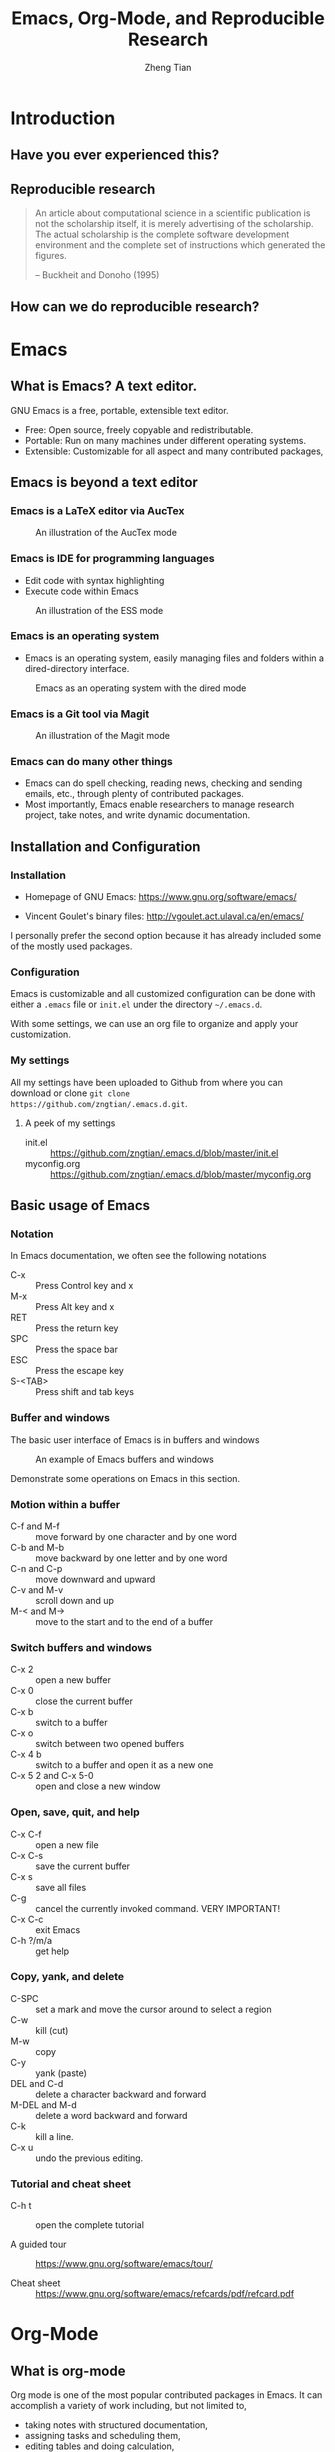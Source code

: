 #+TITLE: Emacs, Org-Mode, and Reproducible Research
#+AUTHOR: Zheng Tian
#+EMAIL: zngtian@gmail.com
#+DATE:
#+PROPERTY: header-args:R  :session *R-workshop* :eval no

#+STARTUP: beamer
#+OPTIONS: toc:1 H:3
#+LATEX_CLASS: beamer
#+LATEX_CLASS_OPTIONS: [presentation]
#+BEAMER_THEME: AnnArbor
#+BEAMER_COLOR_THEME:
#+COLUMNS: %45ITEM %10BEAMER_env(Env) %10BEAMER_act(Act) %4BEAMER_col(Col) %8BEAMER_opt(Opt)
#+PROPERTY: BEAMER_col_ALL 0.1 0.2 0.3 0.4 0.5 0.6 0.7 0.8 0.9 0.0 :ETC

#+OPTIONS: reveal_center:t reveal_progress:t reveal_history:nil reveal_control:t
#+OPTIONS: reveal_rolling_links:t reveal_keyboard:t reveal_overview:t num:nil
#+OPTIONS: reveal_width:1000 reveal_height:800
#+REVEAL_MARGIN: 0.2
#+REVEAL_MIN_SCALE: 0.5
#+REVEAL_MAX_SCALE: 2.5
#+REVEAL_TRANS: linear
#+REVEAL_THEME: moon
#+REVEAL_HLEVEL: 2
#+REVEAL_PLUGINS: (highlight notes zoom)
#+REVEAL_EXTRA_JS:  { src: 'file:///Users/ztian/reveal.js/plugin/reveal.js-menu/menu.js' }
#+REVEAL_MATHJAX_URL: file:///Users/ztian/gitDownloads/MathJax/MathJax.js?config=TeX-AMS-MML_HTMLorMML


* Introduction

** Have you ever experienced this?
:PROPERTIES:
:BEAMER_env: frame
:END:

#+ATTR_HTML: :width 600 :height 600
#+ATTR_LATEX: :width 0.5\textwidth
[[file:figure/phdcomics.png]]


** Reproducible research
:PROPERTIES:
:BEAMER_env: frame
:END:

  #+BEGIN_QUOTE
  An article about computational science in a scientific publication is
  not the scholarship itself, it is merely advertising of the
  scholarship. The actual scholarship is the complete software
  development environment and the complete set of instructions which
  generated the figures.

  -- Buckheit and Donoho (1995)
  #+END_QUOTE


** How can we do reproducible research?
:PROPERTIES:
:BEAMER_env: frame
:END:

#+ATTR_HTML: :width 800 :height 600
#+ATTR_LATEX: :width 0.8\textwidth
[[file:figure/emacs_startup.png]]


* Emacs

** What is Emacs? A text editor.
:PROPERTIES:
:BEAMER_env: frame
:END:

GNU Emacs is a free, portable, extensible text editor.

- Free: Open source, freely copyable and redistributable.
- Portable: Run on many machines under different operating systems.
- Extensible: Customizable for all aspect and  many contributed packages,


** Emacs is beyond a text editor

*** Emacs is a LaTeX editor via AucTex

#+CAPTION: An illustration of the AucTex mode
#+ATTR_HTML: :width 800 :height 600
#+ATTR_LATEX: :width 0.6\textwidth
[[file:figure/auctex_example.png]]

*** Emacs is IDE for programming languages

- Edit code with syntax highlighting
- Execute code within Emacs

#+CAPTION: An illustration of the ESS mode
#+ATTR_HTML: :width 800 :height 600
#+ATTR_LATEX: :width 0.6\textwidth
[[file:figure/r_example.png]]

*** Emacs is an operating system

- Emacs is an operating system, easily managing files and folders
  within a dired-directory interface.

#+ATTR_LATEX: :width 0.6\textwidth :height 0.6\textheight
#+ATTR_HTML: :width 600 :height 550
#+CAPTION: Emacs as an operating system with the dired mode
[[file:figure/dired_example.png]]

*** Emacs is a Git tool via Magit

#+CAPTION: An illustration of the Magit mode
#+ATTR_HTML: :width 800 :height 600
#+ATTR_LATEX: :width 0.6\textwidth
[[file:figure/magit_example.png]]

*** Emacs can do many other things

- Emacs can do spell checking, reading news, checking and sending
  emails, etc., through plenty of contributed packages.
- Most importantly, Emacs enable researchers to manage research
  project, take notes, and write dynamic documentation.


** Installation and Configuration

*** Installation
- Homepage of GNU Emacs: https://www.gnu.org/software/emacs/

- Vincent Goulet's binary files:
  http://vgoulet.act.ulaval.ca/en/emacs/

#+BEGIN_NOTES
I personally prefer the second option because it has already included
some of the mostly used packages.
#+END_NOTES

*** Configuration

Emacs is customizable and all customized configuration can be done
with either a =.emacs= file or ~init.el~ under the directory
=~/.emacs.d=.

With some settings, we can use an org file to organize and apply your
customization.

*** My settings

All my settings have been uploaded to Github from where you can
download or clone =git clone
https://github.com/zngtian/.emacs.d.git=.

**** A peek of my settings

- init.el :: https://github.com/zngtian/.emacs.d/blob/master/init.el
- myconfig.org :: https://github.com/zngtian/.emacs.d/blob/master/myconfig.org


** Basic usage of Emacs

*** Notation
In Emacs documentation, we often see the following notations

- C-x :: Press Control key and x
- M-x :: Press Alt key and x
- RET :: Press the return key
- SPC :: Press the space bar
- ESC :: Press the escape key
- S-<TAB> :: Press shift and tab keys

*** Buffer and windows

The basic user interface of Emacs is in buffers and windows

#+ATTR_LATEX: :width 1.0\textwidth :height 0.8\textheight
#+ATTR_HTML: :width 900 :height 550
#+CAPTION: An example of Emacs buffers and windows
[[file:figure/buffer_example.png]]

#+BEGIN_NOTES
Demonstrate some operations on Emacs in this section.
#+END_NOTES

*** Motion within a buffer

- C-f and M-f :: move forward by one character and by one word
- C-b and M-b :: move backward by one letter and by one word
- C-n and C-p :: move downward and upward
- C-v and M-v :: scroll down and up
- M-< and M-> :: move to the start and to the end of a buffer

*** Switch buffers and windows

- C-x 2 :: open a new buffer
- C-x 0 :: close the current buffer
- C-x b :: switch to a buffer
- C-x o :: switch between two opened buffers
- C-x 4 b :: switch to a buffer and open it as a new one
- C-x 5 2 and C-x 5-0 :: open and close a new window

*** Open, save, quit, and help

- C-x C-f :: open a new file
- C-x C-s :: save the current buffer
- C-x s :: save all files
- C-g :: cancel the currently invoked command. VERY IMPORTANT!
- C-x C-c :: exit Emacs
- C-h ?/m/a :: get help

*** Copy, yank, and delete

- C-SPC :: set a mark and move the cursor around to select a region
- C-w :: kill (cut)
- M-w :: copy
- C-y :: yank (paste)
- DEL and C-d :: delete a character backward and forward
- M-DEL and M-d :: delete a word backward and forward
- C-k :: kill a line.
- C-x u :: undo the previous editing.

*** Tutorial and cheat sheet

- C-h t :: open the complete tutorial

- A guided tour :: https://www.gnu.org/software/emacs/tour/

- Cheat sheet :: https://www.gnu.org/software/emacs/refcards/pdf/refcard.pdf


* Org-Mode

** What is org-mode
:PROPERTIES:
:BEAMER_env: frame
:END:

Org mode is one of the most popular contributed packages in Emacs. It
can accomplish a variety of work including, but not limited to,

- taking notes with structured documentation,
- assigning tasks and scheduling them,
- editing tables and doing calculation,
- exporting to pdf, html, odt files,
- *working with source code*.


** Structured document

*** Headline
:PROPERTIES:
:BEAMER_opt(Opt): shrink
:END:

#+BEGIN_EXAMPLE
 * Top level headline
 ** Second level
 *** 3rd level
     some text
 *** 3rd level
     more text

 * Another top level headline
#+END_EXAMPLE

- <TAB> :: hit at a headline to see and hide the content under it
- S-<TAB> :: global cycling.
- M-left and M-right :: promote and demote a heading

*** Lists
:PROPERTIES:
:BEAMER_opt(Opt): shrink
:END:

#+BEGIN_EXAMPLE
- Unordered list
  + Item 1
  + Item 2
- Ordered list
  1. first thing
  2. second thing
  3. third thing
- Description
  - Tom :: a cat
  - Jerry :: a mouse
- List with check box
  - [X] Do this
  - [ ] Do that
#+END_EXAMPLE


** Special elements

*** Links

- The basic syntax for a link:
  #+BEGIN_EXAMPLE
  [[link][description]] or [[link]]
  #+END_EXAMPLE

- Internal link: [[Lists]]
  #+BEGIN_EXAMPLE
  [[Lists]]
  #+END_EXAMPLE

- External link: [[file:slides.tex]]
  #+BEGIN_EXAMPLE
 [[file:slides.tex]]
  #+END_EXAMPLE

- URL: [[http://rri.wvu.edu/]]
  #+BEGIN_SRC
  [[http://rri.wvu.edu/]]
  #+END_SRC

*** Blocks
:PROPERTIES:
:BEAMER_opt(Opt): shrink
:END:

- Blocks are defined by =#+BEGIN_... and #+END_...=

- The CENTER block

  #+BEGIN_CENTER
  This sentence will be centered in the exported file
  #+END_CENTER

  #+BEGIN_EXAMPLE
  #+BEGIN_CENTER
  This sentence will be centered in the exported file
  #+END_CENTER
  #+END_EXAMPLE

- The QUOTE block

  #+BEGIN_QUOTE
   Everything should be made as simple as possible,
   but not any simpler -- Albert Einstein
   #+END_QUOTE

  #+BEGIN_EXAMPLE
  #+BEGIN_QUOTE
   Everything should be made as simple as possible,
   but not any simpler -- Albert Einstein
   #+END_QUOTE
  #+END_EXAMPLE

*** Mathematics

Org mode can contain LaTeX math fragments that don't need any special
marking. Just do as in LaTeX.

#+BEGIN_EXAMPLE
\begin{equation}
    x=\sqrt{b}
\end{equation}

If $a^2=b$ and \( b=2 \), then the solution must be
either $$ a=+\sqrt{2} \text{ or }  a=-\sqrt{2} $$
#+END_EXAMPLE

\begin{equation}
    x=\sqrt{b}
\end{equation}

If $a^2=b$ and \( b=2 \), then the solution must be
either $$ a=+\sqrt{2} \text{ or }  a=-\sqrt{2} $$

*** Table

- ‘|’ as the first non-whitespace character starts a table. The
  following texts yield a table in HTML export

  #+BEGIN_EXAMPLE
  | Name  | Age | Score |
  |-------+-----+-------|
  | Peter |  17 |  1234 |
  | Anna  |  25 |  4321 |
  #+END_EXAMPLE

  | Name  | Age | Score |
  |-------+-----+-------|
  | Peter |  17 |  1234 |
  | Anna  |  25 |  4321 |

*** Calculation in a table

- We can define formula for a field, a row, or a column by starting a
  field with "="

#+BEGIN_EXAMPLE
| Name  | Age | Score |
|-------+-----+-------|
| Peter |  17 |  1234 |
| Anna  |  25 |  4321 |
|       |  21 |  5555 |
#+TBLFM: @4$2=vmean(@2..@3)::@4$3=vsum(@2..@3)
#+END_EXAMPLE

| Name  | Age | Score |
|-------+-----+-------|
| Peter |  17 |  1234 |
| Anna  |  25 |  4321 |
|       |  21 |  5555 |
#+TBLFM: @4$2=vmean(@2..@3)::@4$3=vsum(@2..@3)


** Exporting
:PROPERTIES:
:BEAMER_env: frame
:END:

- An org file can be exported to a variety of formats, including
  latex, beamer, html, odt, etc.
- ~C-c C-e~: start the export dispatcher.
- Then you can select from several options. Try ~C-c C-e l O~ to
  generate the beamer file.
- This presentation is exported with the ~og-reveal~ package.
- Export settings can be set using some keywords, such as
  ~#+TITLE, #+AUTHOR, #+OPTIONS, #+LATEX_HEADER, #+HTML_HEADER~,
  etc.


** Tasks and agenda view

*** A sneak peek of my agenda

Org mode is not just a text editor that can include a rich variety of
elements but also a handy tool to plan daily life and manage
research projects.

#+CAPTION: An illustration of agenda view
#+ATTR_LATEX: :width 0.6\textwidth :height 0.5\textheight
#+ATTR_HTML: :width 700 :height 600
[[file:figure/agenda_example.png]]


*** To-do items

TODO items in org mode are headlines defined by TODO keywords after
asterisks.

#+BEGIN_EXAMPLE
 * [#A] TODO Do this first.
 * DONE This task has been done
#+END_EXAMPLE

- M-S RET :: quick enter a TODO item
- S-right/left :: cycle through TODO status
- S-up/down :: cycle through priorities.


*** Schedule and deadline

We can set schedule and deadline to TODO items.

- C-c C-s :: set a day and time to begin doing this item
- C-c C-d :: set a deadline

#+BEGIN_EXAMPLE
 * [#A] TODO Do this first.
   SCHEDULED: <2017-02-03 Fri>

 * DONE This task has been done
   DEADLINE: <2017-02-03 Fri>
#+END_EXAMPLE

- Time stamps are generated using the calendar minor mode.


*** Agenda view

All TODO items, schedules, and deadlines can be viewed in the Agenda
view in org mode.

- C-c a a :: start the agenda view
- C-c a t :: see all TODO items
- C-c a m :: filter TODO items by tags

Within the agenda view, you can filter by tag, change the status, and
go to the headline of a TODO item.


* Reproducible research with org-mode

** Reproducible research: basics

*** What is reproducible research?

#+BEGIN_QUOTE
The data and code used to make a finding are available and they are
sufficient for an independent researcher to recreate the finding.
-- Gandrud (2015)
#+END_QUOTE


*** Why should we do reproducible research?

**** For readers

- Easy for reviewers to test and validate your findings.
- Easy for readers to reuse your code in their research.
- Make your paper a reliable citation.

**** For ourselves

- Easy for us to tract and retrospect what we have done.
- Helpful to have good research habits and workflow.
- Facilitating team work.


*** What is a workflow of reproducible research?

#+CAPTION: A workflow of reproducible research (Source: Peng (2015))
#+ATTR_LATEX: :width 0.8\textwidth :height 0.7\textheight
#+ATTR_HTML: :width 700 :height 600
[[file:figure/research_pipline.png]]


*** What are necessary elements of reproducible research?

Roger Peng (2015) summarizes four essential elements to make results
reproducible:
- Analytical data
- Analytical code
- Documentation
- Distribution


** Literate programming

*** What is literate programming?

Literate programming (Donald Knuth, 1992) is the central part of
reproducible research.


Typically, literate programming involves the following three steps
(Xie, 2015):
1. parse the source document and separate the code from narratives;
2. execute the source code and return results;
3. mix results from the source code with the original narratives.

*** Available tools for literate programming

- WEB (Knuth, 1983)
- Noweb (Ramsey, 1994)
- =roxygen2= (Wickham et al., 2015)
- =knitr= (Xie, 2015b)
- Jupyter(IPython) Notebook
- Emacs org mode


** Literate programming with Org-mode

*** Source code block

The basic structure of code blocks is as follows

#+BEGIN_EXAMPLE
  #+NAME: <name>
  #+BEGIN_SRC <language> <switches> <header arguments>
     <body>
  #+END_SRC
#+END_EXAMPLE

The structure of an inline code block is

#+BEGIN_EXAMPLE
   src_<language>[<header arguments>]{<body>}
#+END_EXAMPLE

*** Basic settings

#+BEGIN_EXAMPLE
  #+BEGIN_SRC emacs-lisp :eval no
    (org-babel-do-load-languages
     'org-babel-load-languages
       '((R . t)
         (python . t)
         (emacs-lisp . t)
         (calc . t)
         (latex . t)
         (org . t)
         (sh . t)))

      (setq org-confirm-babel-evaluate nil)
  #+END_SRC
#+END_EXAMPLE

*** Header arguments

Header arguments fine-tune the behaviors of a source block.

| Header arguments | Example                                 |
|------------------+-----------------------------------------|
| :exports         | :exports results or :exports none       |
| :results         | :results value table or :results silent |
| :eval            | :eval no                                |
| :cache           | :cache yes                              |
| :file            | :file ./img/figure1.png                 |

*** Results in raw format
:PROPERTIES:
:BEAMER_opt(Opt): shrink
:END:

#+BEGIN_EXAMPLE
#+BEGIN_SRC R :exports both :results output
library(ggplot2)
head(mpg[1:5])
#+END_SRC

#+RESULTS:
:   manufacturer model displ year cyl
: 1         audi    a4   1.8 1999   4
: 2         audi    a4   1.8 1999   4
: 3         audi    a4   2.0 2008   4
: 4         audi    a4   2.0 2008   4
: 5         audi    a4   2.8 1999   6
: 6         audi    a4   2.8 1999   6
#+END_EXAMPLE


#+BEGIN_SRC R :exports none :results output
library(ggplot2)
head(mpg[1:5])
#+END_SRC

#+RESULTS:
:   manufacturer model displ year cyl
: 1         audi    a4   1.8 1999   4
: 2         audi    a4   1.8 1999   4
: 3         audi    a4   2.0 2008   4
: 4         audi    a4   2.0 2008   4
: 5         audi    a4   2.8 1999   6
: 6         audi    a4   2.8 1999   6

*** Results in org tables
:PROPERTIES:
:BEAMER_opt(Opt): shrink
:END:

#+BEGIN_EXAMPLE
#+BEGIN_SRC R :exports results :results value table :colnames yes :cache yes
head(mpg[1:5])
#+END_SRC

#+RESULTS[f45a5d1174dd12cdb343701a0868203eda23a5bc]:
| manufacturer | model | displ | year | cyl |
|--------------+-------+-------+------+-----|
| audi         | a4    |   1.8 | 1999 |   4 |
| audi         | a4    |   1.8 | 1999 |   4 |
| audi         | a4    |     2 | 2008 |   4 |
| audi         | a4    |     2 | 2008 |   4 |
| audi         | a4    |   2.8 | 1999 |   6 |
| audi         | a4    |   2.8 | 1999 |   6 |
#+END_EXAMPLE

#+BEGIN_SRC R :exports none :results value table :colnames yes :cache yes
head(mpg[1:5])
#+END_SRC

#+RESULTS[430496a6e063d847940184b0d615419affeb7b73]:
| manufacturer | model | displ | year | cyl |
|--------------+-------+-------+------+-----|
| audi         | a4    |   1.8 | 1999 |   4 |
| audi         | a4    |   1.8 | 1999 |   4 |
| audi         | a4    |     2 | 2008 |   4 |
| audi         | a4    |     2 | 2008 |   4 |
| audi         | a4    |   2.8 | 1999 |   6 |
| audi         | a4    |   2.8 | 1999 |   6 |

*** Results in figures
:PROPERTIES:
:BEAMER_opt(Opt): shrink
:END:

#+BEGIN_EXAMPLE
#+BEGIN_SRC R :exports both :results output graphics :file mpg.png
  ggplot(mpg, aes(displ, cty, colour = class)) +
      geom_point()
#+END_SRC

#+ATTR_HTML: :width 600 :height 500
#+ATTR_LATEX: :width 0.6\textwidth :height 0.6\textheight
#+RESULTS:
[[file:figure/mpg.png]]
#+END_EXAMPLE

#+BEGIN_SRC R :exports none :results output graphics :file figure/mpg.png :cache yes :eval
  ggplot(mpg, aes(displ, cty, colour = class)) +
      geom_point()
#+END_SRC

#+RESULTS[43aa2acc67681f12a14ea4bdac1deeb8292c9ba8]:
[[file:figure/mpg.png]]

*** The figure generated

#+CAPTION: The Scatterplot Between the Engine Displacement and City MPG
#+ATTR_HTML: :width 600 :height 500
#+ATTR_LATEX: :width 0.6\textwidth :height 0.5\textheight
#+RESULTS:
[[file:figure/mpg.png]]

*** Results in latex
:PROPERTIES:
:BEAMER_opt(Opt): shrink
:END:

#+BEGIN_EXAMPLE
#+BEGIN_SRC R :exports both :results output latex
library(stargazer)
stargazer(mpg, header = FALSE)
#+END_SRC

#+RESULTS:
#+BEGIN_EXPORT latex

% Table created by stargazer v.5.2 by Marek Hlavac, Harvard University. E-mail: hlavac at fas.harvard.edu
% Date and time: Mon, Feb 06, 2017 - 09:45:31
\begin{table}[!htbp] \centering
  \caption{}
  \label{}
\begin{tabular}{@{\extracolsep{5pt}}lccccc}
\\[-1.8ex]\hline
\hline \\[-1.8ex]
Statistic & \multicolumn{1}{c}{N} & \multicolumn{1}{c}{Mean} & \multicolumn{1}{c}{St. Dev.} & \multicolumn{1}{c}{Min} & \multicolumn{1}{c}{Max} \\
\hline \\[-1.8ex]
displ & 234 & 3.472 & 1.292 & 1.600 & 7.000 \\
year & 234 & 2,003.500 & 4.510 & 1,999 & 2,008 \\
cyl & 234 & 5.889 & 1.612 & 4 & 8 \\
cty & 234 & 16.859 & 4.256 & 9 & 35 \\
hwy & 234 & 23.440 & 5.955 & 12 & 44 \\
\hline \\[-1.8ex]
\end{tabular}
\end{table}
#+END_EXPORT
#+END_EXAMPLE

#+BEGIN_SRC R :exports none :results output latex :cache yes
library(stargazer)
stargazer(mpg, header = FALSE, title = "Summary Statistics of the =mpg= dataset")
#+END_SRC

#+RESULTS[e468ad7948213825f05753512db4a63849c6bda3]:
#+BEGIN_EXPORT latex

\begin{table}[!htbp] \centering
  \caption{Summary Statistics of the =mpg= dataset}
  \label{}
\begin{tabular}{@{\extracolsep{5pt}}lccccc}
\\[-1.8ex]\hline
\hline \\[-1.8ex]
Statistic & \multicolumn{1}{c}{N} & \multicolumn{1}{c}{Mean} & \multicolumn{1}{c}{St. Dev.} & \multicolumn{1}{c}{Min} & \multicolumn{1}{c}{Max} \\
\hline \\[-1.8ex]
displ & 234 & 3.472 & 1.292 & 1.600 & 7.000 \\
year & 234 & 2,003.500 & 4.510 & 1,999 & 2,008 \\
cyl & 234 & 5.889 & 1.612 & 4 & 8 \\
cty & 234 & 16.859 & 4.256 & 9 & 35 \\
hwy & 234 & 23.440 & 5.955 & 12 & 44 \\
\hline \\[-1.8ex]
\end{tabular}
\end{table}
#+END_EXPORT

*** The LaTeX table generated

#+RESULTS:
#+BEGIN_EXPORT latex

% Table created by stargazer v.5.2 by Marek Hlavac, Harvard University. E-mail: hlavac at fas.harvard.edu
% Date and time: Mon, Feb 06, 2017 - 09:45:31
\begin{table}[!htbp] \centering
  \caption{Summary Statistics of the =mpg= dataset}
  \label{}
\begin{tabular}{@{\extracolsep{5pt}}lccccc}
\\[-1.8ex]\hline
\hline \\[-1.8ex]
Statistic & \multicolumn{1}{c}{N} & \multicolumn{1}{c}{Mean} & \multicolumn{1}{c}{St. Dev.} & \multicolumn{1}{c}{Min} & \multicolumn{1}{c}{Max} \\
\hline \\[-1.8ex]
displ & 234 & 3.472 & 1.292 & 1.600 & 7.000 \\
year & 234 & 2,003.500 & 4.510 & 1,999 & 2,008 \\
cyl & 234 & 5.889 & 1.612 & 4 & 8 \\
cty & 234 & 16.859 & 4.256 & 9 & 35 \\
hwy & 234 & 23.440 & 5.955 & 12 & 44 \\
\hline \\[-1.8ex]
\end{tabular}
\end{table}
#+END_EXPORT

*** An mini example of literate programming

The following file is an example of reproducible research, which I
used in teaching Econometrics.

[[file:example/replicate_ch7.org]]


** Tutorial sources
:PROPERTIES:
:BEAMER_env: frame
:END:

- John Kitchin's blog ::
  [[http://kitchingroup.cheme.cmu.edu/blog/2014/08/08/What-we-are-using-org-mode-for/]]

- John Kitchin's presentation on YouTube ::
  https://www.youtube.com/watch?v=1-dUkyn_fZA&t=126s

- Vikas Rawal's tutorial :: https://github.com/vikasrawal/orgpaper/blob/master/orgpapers.org






